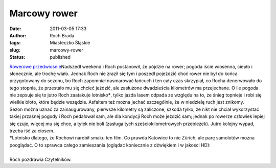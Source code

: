 Marcowy rower
#############
:date: 2011-03-05 17:33
:author: Roch Brada
:tags: Miasteczko Śląskie
:slug: marcowy-rower
:status: published

| `Rowerowe przedwiośnie <http://www.flickr.com/photos/gusioo/5499832954/>`__\ Nadszedł weekend i Roch postanowił, że pójdzie na rower; pogoda iście wiosenna, ciepło i słonecznie, ale trochę wiało. Jednak Roch nie zraził się tym i poszedł pojeździć choć rower nie był do końca przygotowany do sezonu, bo Roch zapomniał nasmarować łańcuch i ten cały czas skrzypiał, co Rocha denerwowało do tego stopnia, że przestało mu się chcieć jeździć, ale zasłużone dwadzieścia kilometrów ma przejechane. O ile pogoda nie zepsuje się to jutro Roch zaatakuje lotnisko\ **\***, tylko jazda lasem odpada ze względu na to, że śnieg topnieje i robi się wielkie błoto, które będzie wszędzie. Asfaltem też można jechać szczególnie, że w niedzielę ruch jest znikomy.
| Sezon można uznać za zainaugurowany, pierwsze kilometry są zaliczone, szkoda tylko, że nikt nie chciał wykorzystać takiej przaśnej pogody i Roch pedałował sam, ale dla kondycji Roch może jeździć sam; jednak po rowerze człowiek lepiej się czuje, więcej mu się chce, a tyłek nie boli (zasługa tych sześciokilometrowych przebieżek). Jutro kolejny wypad, trzeba iść za ciosem.
| **\***\ Lotnisko dlatego, że Rochowi narobił smaku ten film. Co prawda Katowice to nie Zürich, ale parę samolotów można pooglądać. O to sprawca całego zamieszania (oglądać koniecznie z dźwiękiem i w jakości HD):

.. raw:: html

   <div align="center">

.. raw:: html

   <iframe allowfullscreen frameborder="0" height="349" src="http://www.youtube.com/embed/ov7WQJWKaVc" title="YouTube video player" width="560">

.. raw:: html

   </iframe>

.. raw:: html

   </div>

| 
| Roch pozdrawia Czytelników.

.. raw:: html

   </p>
